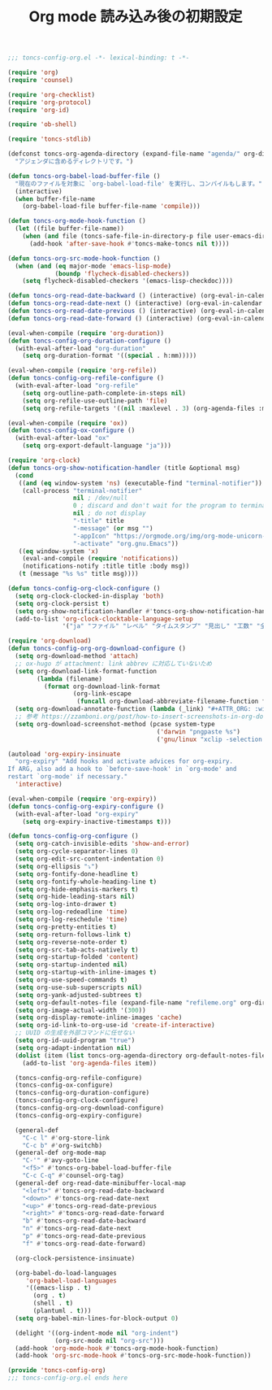 #+TITLE: Org mode 読み込み後の初期設定
#+PROPERTY: header-args:emacs-lisp :tangle yes :comments both

#+begin_src emacs-lisp :comments no :padline no
;;; toncs-config-org.el -*- lexical-binding: t -*-
#+end_src

#+begin_src emacs-lisp
(require 'org)
(require 'counsel)

(require 'org-checklist)
(require 'org-protocol)
(require 'org-id)

(require 'ob-shell)

(require 'toncs-stdlib)

(defconst toncs-org-agenda-directory (expand-file-name "agenda/" org-directory)
  "アジェンダに含めるディレクトリです。")

(defun toncs-org-babel-load-buffer-file ()
  "現在のファイルを対象に `org-babel-load-file' を実行し、コンパイルもします。"
  (interactive)
  (when buffer-file-name
    (org-babel-load-file buffer-file-name 'compile)))

(defun toncs-org-mode-hook-function ()
  (let ((file buffer-file-name))
    (when (and file (toncs-safe-file-in-directory-p file user-emacs-directory))
      (add-hook 'after-save-hook #'toncs-make-toncs nil t))))

(defun toncs-org-src-mode-hook-function ()
  (when (and (eq major-mode 'emacs-lisp-mode)
             (boundp 'flycheck-disabled-checkers))
    (setq flycheck-disabled-checkers '(emacs-lisp-checkdoc))))

(defun toncs-org-read-date-backward () (interactive) (org-eval-in-calendar '(calendar-backward-day 1)))
(defun toncs-org-read-date-next () (interactive) (org-eval-in-calendar '(calendar-forward-week 1)))
(defun toncs-org-read-date-previous () (interactive) (org-eval-in-calendar '(calendar-backward-week 1)))
(defun toncs-org-read-date-forward () (interactive) (org-eval-in-calendar '(calendar-forward-day 1)))

(eval-when-compile (require 'org-duration))
(defun toncs-config-org-duration-configure ()
  (with-eval-after-load "org-duration"
    (setq org-duration-format '((special . h:mm)))))

(eval-when-compile (require 'org-refile))
(defun toncs-config-org-refile-configure ()
  (with-eval-after-load "org-refile"
    (setq org-outline-path-complete-in-steps nil)
    (setq org-refile-use-outline-path 'file)
    (setq org-refile-targets '((nil :maxlevel . 3) (org-agenda-files :maxlevel . 1)))))

(eval-when-compile (require 'ox))
(defun toncs-config-ox-configure ()
  (with-eval-after-load "ox"
    (setq org-export-default-language "ja")))

(require 'org-clock)
(defun toncs-org-show-notification-handler (title &optional msg)
  (cond
   ((and (eq window-system 'ns) (executable-find "terminal-notifier"))
    (call-process "terminal-notifier"
                  nil ; /dev/null
                  0 ; discard and don't wait for the program to terminate
                  nil ; do not display
                  "-title" title
                  "-message" (or msg "")
                  "-appIcon" "https://orgmode.org/img/org-mode-unicorn-logo.png"
                  "-activate" "org.gnu.Emacs"))
   ((eq window-system 'x)
    (eval-and-compile (require 'notifications))
    (notifications-notify :title title :body msg))
   (t (message "%s %s" title msg))))

(defun toncs-config-org-clock-configure ()
  (setq org-clock-clocked-in-display 'both)
  (setq org-clock-persist t)
  (setq org-show-notification-handler #'toncs-org-show-notification-handler)
  (add-to-list 'org-clock-clocktable-language-setup
               '("ja" "ファイル" "レベル" "タイムスタンプ" "見出し" "工数" "全て" "合計" "ファイル計" "集計時刻")))

(require 'org-download)
(defun toncs-config-org-org-download-configure ()
  (setq org-download-method 'attach)
  ;; ox-hugo が attachment: link abbrev に対応していないため
  (setq org-download-link-format-function
        (lambda (filename)
          (format org-download-link-format
                  (org-link-escape
                   (funcall org-download-abbreviate-filename-function filename)))))
  (setq org-download-annotate-function (lambda (_link) "#+ATTR_ORG: :width 500\n"))
  ;; 参考 https://zzamboni.org/post/how-to-insert-screenshots-in-org-documents-on-macos/
  (setq org-download-screenshot-method (pcase system-type
                                         ('darwin "pngpaste %s")
                                         ('gnu/linux "xclip -selection clipboard -target image/png -o > %s"))))

(autoload 'org-expiry-insinuate
  "org-expiry" "Add hooks and activate advices for org-expiry.
If ARG, also add a hook to `before-save-hook' in `org-mode' and
restart `org-mode' if necessary."
  'interactive)

(eval-when-compile (require 'org-expiry))
(defun toncs-config-org-expiry-configure ()
  (with-eval-after-load "org-expiry"
    (setq org-expiry-inactive-timestamps t)))

(defun toncs-config-org-configure ()
  (setq org-catch-invisible-edits 'show-and-error)
  (setq org-cycle-separator-lines 0)
  (setq org-edit-src-content-indentation 0)
  (setq org-ellipsis "⤵")
  (setq org-fontify-done-headline t)
  (setq org-fontify-whole-heading-line t)
  (setq org-hide-emphasis-markers t)
  (setq org-hide-leading-stars nil)
  (setq org-log-into-drawer t)
  (setq org-log-redeadline 'time)
  (setq org-log-reschedule 'time)
  (setq org-pretty-entities t)
  (setq org-return-follows-link t)
  (setq org-reverse-note-order t)
  (setq org-src-tab-acts-natively t)
  (setq org-startup-folded 'content)
  (setq org-startup-indented nil)
  (setq org-startup-with-inline-images t)
  (setq org-use-speed-commands t)
  (setq org-use-sub-superscripts nil)
  (setq org-yank-adjusted-subtrees t)
  (setq org-default-notes-file (expand-file-name "refileme.org" org-directory))
  (setq org-image-actual-width '(300))
  (setq org-display-remote-inline-images 'cache)
  (setq org-id-link-to-org-use-id 'create-if-interactive)
  ;; UUID の生成を外部コマンドに任せない
  (setq org-id-uuid-program "true")
  (setq org-adapt-indentation nil)
  (dolist (item (list toncs-org-agenda-directory org-default-notes-file))
    (add-to-list 'org-agenda-files item))

  (toncs-config-org-refile-configure)
  (toncs-config-ox-configure)
  (toncs-config-org-duration-configure)
  (toncs-config-org-clock-configure)
  (toncs-config-org-org-download-configure)
  (toncs-config-org-expiry-configure)

  (general-def
    "C-c l" #'org-store-link
    "C-c b" #'org-switchb)
  (general-def org-mode-map
    "C-'" #'avy-goto-line
    "<f5>" #'toncs-org-babel-load-buffer-file
    "C-c C-q" #'counsel-org-tag)
  (general-def org-read-date-minibuffer-local-map
    "<left>" #'toncs-org-read-date-backward
    "<down>" #'toncs-org-read-date-next
    "<up>" #'toncs-org-read-date-previous
    "<right>" #'toncs-org-read-date-forward
    "b" #'toncs-org-read-date-backward
    "n" #'toncs-org-read-date-next
    "p" #'toncs-org-read-date-previous
    "f" #'toncs-org-read-date-forward)

  (org-clock-persistence-insinuate)

  (org-babel-do-load-languages
     'org-babel-load-languages
     '((emacs-lisp . t)
       (org . t)
       (shell . t)
       (plantuml . t)))
  (setq org-babel-min-lines-for-block-output 0)

  (delight '((org-indent-mode nil "org-indent")
             (org-src-mode nil "org-src")))
  (add-hook 'org-mode-hook #'toncs-org-mode-hook-function)
  (add-hook 'org-src-mode-hook #'toncs-org-src-mode-hook-function))
#+end_src

#+begin_src emacs-lisp :comments no
(provide 'toncs-config-org)
;;; toncs-config-org.el ends here
#+end_src
